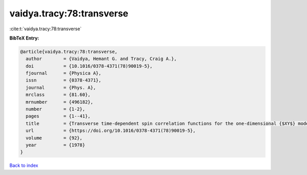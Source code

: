 vaidya.tracy:78:transverse
==========================

:cite:t:`vaidya.tracy:78:transverse`

**BibTeX Entry:**

.. code-block:: bibtex

   @article{vaidya.tracy:78:transverse,
     author        = {Vaidya, Hemant G. and Tracy, Craig A.},
     doi           = {10.1016/0378-4371(78)90019-5},
     fjournal      = {Physica A},
     issn          = {0378-4371},
     journal       = {Phys. A},
     mrclass       = {81.60},
     mrnumber      = {496182},
     number        = {1-2},
     pages         = {1--41},
     title         = {Transverse time-dependent spin correlation functions for the one-dimensional {$XY$} model at zero temperature},
     url           = {https://doi.org/10.1016/0378-4371(78)90019-5},
     volume        = {92},
     year          = {1978}
   }

`Back to index <../By-Cite-Keys.html>`_
